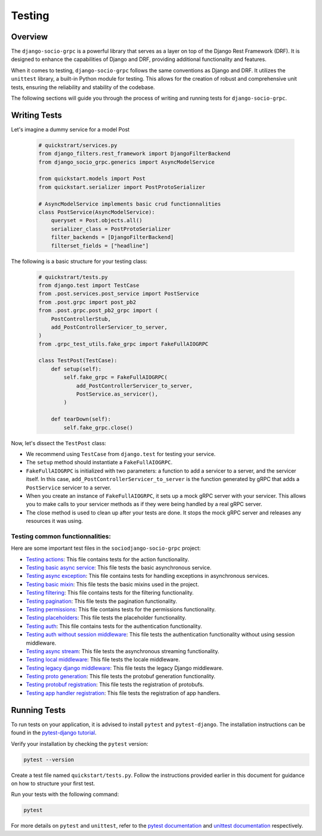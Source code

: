 Testing
=======

Overview
--------

The ``django-socio-grpc`` is a powerful library that serves as a layer on top of the Django Rest Framework (DRF). It is designed to enhance the capabilities of Django and DRF, providing additional functionality and features.

When it comes to testing, ``django-socio-grpc`` follows the same conventions as Django and DRF. It utilizes the ``unittest`` library, a built-in Python module for testing. This allows for the creation of robust and comprehensive unit tests, ensuring the reliability and stability of the codebase.

The following sections will guide you through the process of writing and running tests for ``django-socio-grpc``.

Writing Tests
-------------

Let's imagine a dummy service for a model Post

  .. code-block:: python
    
    # quickstrart/services.py
    from django_filters.rest_framework import DjangoFilterBackend
    from django_socio_grpc.generics import AsyncModelService

    from quickstart.models import Post
    from quickstart.serializer import PostProtoSerializer

    # AsyncModelService implements basic crud functionnalities
    class PostService(AsyncModelService):
        queryset = Post.objects.all()
        serializer_class = PostProtoSerializer
        filter_backends = [DjangoFilterBackend]
        filterset_fields = ["headline"]


The following is a basic structure for your testing class:

  .. code-block:: python

    # quickstrart/tests.py
    from django.test import TestCase
    from .post.services.post_service import PostService
    from .post.grpc import post_pb2
    from .post.grpc.post_pb2_grpc import (
        PostControllerStub,
        add_PostControllerServicer_to_server,
    )
    from .grpc_test_utils.fake_grpc import FakeFullAIOGRPC
    
    class TestPost(TestCase):
        def setup(self):
            self.fake_grpc = FakeFullAIOGRPC(
                add_PostControllerServicer_to_server,
                PostService.as_servicer(),
            )

        def tearDown(self):
            self.fake_grpc.close()

Now, let's dissect the ``TestPost`` class:

- We recommend using ``TestCase`` from ``django.test`` for testing your service.
- The ``setup`` method should instantiate a ``FakeFullAIOGRPC``.
- ``FakeFullAIOGRPC`` is initialized with two parameters: a function to add a servicer to a server, and the servicer itself. In this case, ``add_PostControllerServicer_to_server`` is the function generated by gRPC that adds a ``PostService`` servicer to a server.
- When you create an instance of ``FakeFullAIOGRPC``, it sets up a mock gRPC server with your servicer. This allows you to make calls to your servicer methods as if they were being handled by a real gRPC server.
- The close method is used to clean up after your tests are done. It stops the mock gRPC server and releases any resources it was using.

Testing common functionnalities:
~~~~~~~~~~~~~~~~~~~~~~~~~~~~~~~~

Here are some important test files in the ``sociodjango-socio-grpc`` project:

- `Testing actions <https://github.com/socotecio/django-socio-grpc/blob/master/django_socio_grpc/tests/test_actions.py>`_: This file contains tests for the action functionality.

- `Testing basic async service <https://github.com/socotecio/django-socio-grpc/blob/master/django_socio_grpc/tests/test_async_basic_service.py>`_: This file tests the basic asynchronous service.

- `Testing async exception <https://github.com/socotecio/django-socio-grpc/blob/master/django_socio_grpc/tests/test_async_exception.py>`_: This file contains tests for handling exceptions in asynchronous services.

- `Testing basic mixin <https://github.com/socotecio/django-socio-grpc/blob/master/django_socio_grpc/tests/test_basic_mixins.py>`_: This file tests the basic mixins used in the project.

- `Testing filtering <https://github.com/socotecio/django-socio-grpc/blob/master/django_socio_grpc/tests/test_filtering.py>`_: This file contains tests for the filtering functionality.
- `Testing pagination <https://github.com/socotecio/django-socio-grpc/blob/master/django_socio_grpc/tests/test_pagination.py>`_: This file tests the pagination functionality.

- `Testing permissions <https://github.com/socotecio/django-socio-grpc/blob/master/django_socio_grpc/tests/test_permissions.py>`_: This file contains tests for the permissions functionality.

- `Testing placeholders <https://github.com/socotecio/django-socio-grpc/blob/master/django_socio_grpc/tests/test_placeholders.py>`_: This file tests the placeholder functionality.

- `Testing auth <https://github.com/socotecio/django-socio-grpc/blob/master/django_socio_grpc/tests/test_authentication.py>`_: This file contains tests for the authentication functionality.

- `Testing auth without session middleware <https://github.com/socotecio/django-socio-grpc/blob/master/django_socio_grpc/tests/test_auth_without_session_middleware.py>`_: This file tests the authentication functionality without using session middleware.

- `Testing async stream <https://github.com/socotecio/django-socio-grpc/blob/master/django_socio_grpc/tests/test_async_stream_in.py>`_: This file tests the asynchronous streaming functionality.

- `Testing local middleware <https://github.com/socotecio/django-socio-grpc/blob/master/django_socio_grpc/tests/test_locale_middleware.py>`_: This file tests the locale middleware.

- `Testing legacy django middleware <https://github.com/socotecio/django-socio-grpc/blob/master/django_socio_grpc/tests/test_legacy_django_middlewares.py>`_: This file tests the legacy Django middleware.

- `Testing proto generation <https://github.com/socotecio/django-socio-grpc/blob/master/django_socio_grpc/tests/test_proto_generation.py>`_: This file tests the protobuf generation functionality.

- `Testing protobuf registration <https://github.com/socotecio/django-socio-grpc/blob/master/django_socio_grpc/tests/test_protobuf_registration.py>`_: This file tests the registration of protobufs.

- `Testing app handler registration <https://github.com/socotecio/django-socio-grpc/blob/master/django_socio_grpc/tests/test_app_handler_registry.py>`_: This file tests the registration of app handlers.

Running Tests
-------------

To run tests on your application, it is advised to install ``pytest`` and ``pytest-django``. The installation instructions can be found in the `pytest-django tutorial <https://pytest-django.readthedocs.io/en/latest/tutorial.html>`_.

Verify your installation by checking the ``pytest`` version:

.. code-block:: bash

  pytest --version

Create a test file named ``quickstart/tests.py``. Follow the instructions provided earlier in this document for guidance on how to structure your first test.

Run your tests with the following command:

.. code-block:: bash

  pytest

For more details on ``pytest`` and ``unittest``, refer to the `pytest documentation <https://pytest-django.readthedocs.io/en/latest/>`_ and `unittest documentation <https://docs.python.org/3/library/unittest.html>`_ respectively.